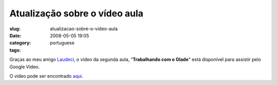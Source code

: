 Atualização sobre o vídeo aula
#################################
:slug: atualizacao-sobre-o-video-aula
:date: 2008-05-05 19:05
:category:
:tags: portuguese

Graças ao meu amigo `Laudeci <http://laudecioliveira.org/blog>`__, o
vídeo da segunda aula, “\ **Trabalhando com o Glade**" está disponível
para assistir pelo Google Video.

O vídeo pode ser encontrado
`aqui <http://video.google.com/videoplay?docid=-2804038416924107438&hl=en>`__.
